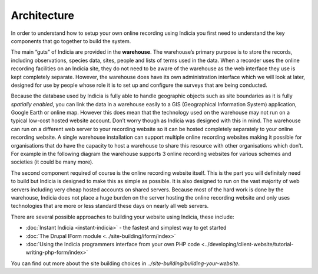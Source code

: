 ************
Architecture
************

In order to understand how to setup your own online recording using Indicia you 
first need to understand the key components that go together to build the 
system.

The main “guts” of Indicia are provided in the **warehouse**. The 
warehouse’s primary purpose is to store the records, including observations, 
species data, sites, people and lists of terms used in the data. When a recorder
uses the online recording facilities on an Indicia site, they do not need to be
aware of the warehouse as the web interface they use is kept completely 
separate. However, the warehouse does have its own administration interface 
which we will look at later, designed for use by people whose role it is to set
up and configure the surveys that are being conducted.

Because the database used by Indicia is fully able to handle geographic objects
such as site boundaries as it is fully *spatially enabled*, you can link the 
data in a warehouse easily to a GIS (Geographical Information System) 
application, Google Earth or online map. However this does mean that the 
technology used on the warehouse may not run on a typical low-cost hosted 
website account. Don’t worry though as Indicia was designed with this in mind. 
The warehouse can run on a different web server to your recording website so it 
can be hosted completely separately to your online recording website. A single 
warehouse installation can support multiple online recording websites making it 
possible for organisations that do have the capacity to host a warehouse to 
share this resource with other organisations which don’t. For example in the 
following diagram the warehouse supports 3 online recording websites for various
schemes and societies (it could be many more).

.. image:: ../images/diagrams/warehouse-multiple-websites.png
  :width: 600px
  :alt: One website supports multiple client websites

The second component required of course is the online recording website itself.
This is the part you will definitely need to build but Indicia is designed to 
make this as simple as possible. It is also designed to run on the vast majority
of web servers including very cheap hosted accounts on shared servers. Because 
most of the hard work is done by the warehouse, Indicia does not place a huge 
burden on the server hosting the online recording website and only uses 
technologies that are more or less standard these days on nearly all web 
servers.

There are several possible approaches to building your website using 
Indicia, these include:

* :doc:`Instant Indicia <instant-indicia>` - the fastest and simplest way to get 
  started
* :doc:`The Drupal IForm module <../site-building/iform/index>`
* :doc:`Using the Indicia programmers interface from your own PHP code 
  <../developing/client-website/tutorial-writing-php-form/index>`

You can find out more about the site building choices in 
`../site-building/building-your-website`.